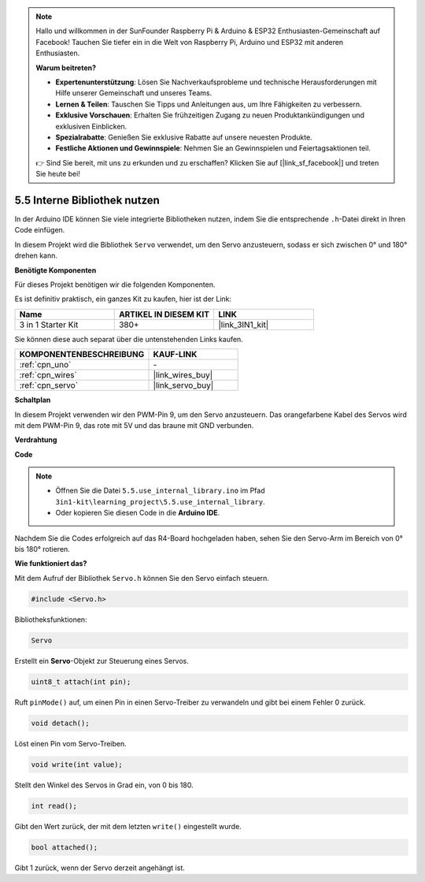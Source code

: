 .. note::

    Hallo und willkommen in der SunFounder Raspberry Pi & Arduino & ESP32 Enthusiasten-Gemeinschaft auf Facebook! Tauchen Sie tiefer ein in die Welt von Raspberry Pi, Arduino und ESP32 mit anderen Enthusiasten.

    **Warum beitreten?**

    - **Expertenunterstützung**: Lösen Sie Nachverkaufsprobleme und technische Herausforderungen mit Hilfe unserer Gemeinschaft und unseres Teams.
    - **Lernen & Teilen**: Tauschen Sie Tipps und Anleitungen aus, um Ihre Fähigkeiten zu verbessern.
    - **Exklusive Vorschauen**: Erhalten Sie frühzeitigen Zugang zu neuen Produktankündigungen und exklusiven Einblicken.
    - **Spezialrabatte**: Genießen Sie exklusive Rabatte auf unsere neuesten Produkte.
    - **Festliche Aktionen und Gewinnspiele**: Nehmen Sie an Gewinnspielen und Feiertagsaktionen teil.

    👉 Sind Sie bereit, mit uns zu erkunden und zu erschaffen? Klicken Sie auf [|link_sf_facebook|] und treten Sie heute bei!

.. _ar_servo:

5.5 Interne Bibliothek nutzen
=======================================

In der Arduino IDE können Sie viele integrierte Bibliotheken nutzen, indem Sie die entsprechende ``.h``-Datei direkt in Ihren Code einfügen.

In diesem Projekt wird die Bibliothek ``Servo`` verwendet, um den Servo anzusteuern, sodass er sich zwischen 0° und 180° drehen kann.

**Benötigte Komponenten**

Für dieses Projekt benötigen wir die folgenden Komponenten.

Es ist definitiv praktisch, ein ganzes Kit zu kaufen, hier ist der Link: 

.. list-table::
    :widths: 20 20 20
    :header-rows: 1

    *   - Name	
        - ARTIKEL IN DIESEM KIT
        - LINK
    *   - 3 in 1 Starter Kit
        - 380+
        - |link_3IN1_kit|

Sie können diese auch separat über die untenstehenden Links kaufen.

.. list-table::
    :widths: 30 20
    :header-rows: 1

    *   - KOMPONENTENBESCHREIBUNG
        - KAUF-LINK

    *   - :ref:`cpn_uno`
        - \-
    *   - :ref:`cpn_wires`
        - |link_wires_buy|
    *   - :ref:`cpn_servo`
        - |link_servo_buy|

**Schaltplan**

.. image:: img/circuit_6.2_servo.png

In diesem Projekt verwenden wir den PWM-Pin 9, um den Servo anzusteuern. Das orangefarbene Kabel des Servos wird mit dem PWM-Pin 9, das rote mit 5V und das braune mit GND verbunden.

**Verdrahtung**

.. image:: img/5.5_swinging_servo_bb.png

**Code**

.. note::

    * Öffnen Sie die Datei ``5.5.use_internal_library.ino`` im Pfad ``3in1-kit\learning_project\5.5.use_internal_library``.
    * Oder kopieren Sie diesen Code in die **Arduino IDE**.
    
    

.. raw:: html

    <iframe src=https://create.arduino.cc/editor/sunfounder01/fa27db71-b191-4eda-b5c7-bbbe5f2652ca/preview?embed style="height:510px;width:100%;margin:10px 0" frameborder=0></iframe>
    
Nachdem Sie die Codes erfolgreich auf das R4-Board hochgeladen haben, sehen Sie den Servo-Arm im Bereich von 0° bis 180° rotieren.

**Wie funktioniert das?**

Mit dem Aufruf der Bibliothek ``Servo.h`` können Sie den Servo einfach steuern.

.. code-block:: arduino

    #include <Servo.h> 

Bibliotheksfunktionen:

.. code-block:: arduino

    Servo

Erstellt ein **Servo**-Objekt zur Steuerung eines Servos.

.. code-block:: arduino

    uint8_t attach(int pin); 

Ruft ``pinMode()`` auf, um einen Pin in einen Servo-Treiber zu verwandeln und gibt bei einem Fehler 0 zurück.

.. code-block:: arduino

    void detach();

Löst einen Pin vom Servo-Treiben.

.. code-block:: arduino

    void write(int value); 

Stellt den Winkel des Servos in Grad ein, von 0 bis 180.

.. code-block:: arduino

    int read();

Gibt den Wert zurück, der mit dem letzten ``write()`` eingestellt wurde.

.. code-block:: arduino

    bool attached(); 

Gibt 1 zurück, wenn der Servo derzeit angehängt ist.
